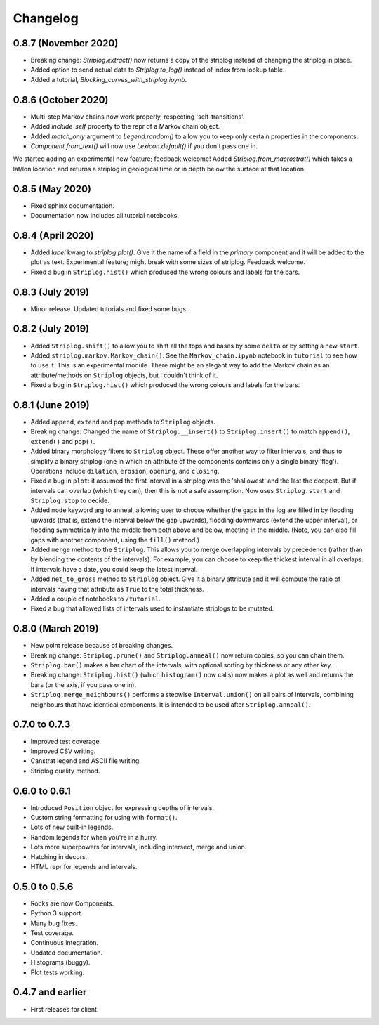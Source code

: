 Changelog
=========

0.8.7 (November 2020)
----

- Breaking change: `Striplog.extract()` now returns a copy of the striplog instead of changing the striplog in place.
- Added option to send actual data to `Striplog.to_log()` instead of index from lookup table.
- Added a tutorial, `Blocking_curves_with_striplog.ipynb`.


0.8.6 (October 2020)
----

- Multi-step Markov chains now work properly, respecting 'self-transitions'.
- Added `include_self` property to the repr of a Markov chain object.
- Added `match_only` argument to `Legend.random()` to allow you to keep only certain properties in the components.
- `Component.from_text()` will now use `Lexicon.default()` if you don't pass one in.

We started adding an experimental new feature; feedback welcome! Added `Striplog.from_macrostrat()` which takes a lat/lon location and returns a striplog in geological time or in depth below the surface at that location.


0.8.5 (May 2020)
----

- Fixed sphinx documentation.
- Documentation now includes all tutorial notebooks.


0.8.4 (April 2020)
----

- Added `label` kwarg to `striplog.plot()`. Give it the name of a field in the `primary` component and it will be added to the plot as text. Experimental feature; might break with some sizes of striplog. Feedback welcome.
- Fixed a bug in ``Striplog.hist()`` which produced the wrong colours and labels for the bars.


0.8.3 (July 2019)
----

- Minor release. Updated tutorials and fixed some bugs.


0.8.2 (July 2019)
-----

- Added ``Striplog.shift()`` to allow you to shift all the tops and bases by some ``delta`` or by setting a new ``start``.
- Added ``striplog.markov.Markov_chain()``. See the ``Markov_chain.ipynb`` notebook in ``tutorial`` to see how to use it. This is an experimental module. There might be an elegant way to add the Markov chain as an attribute/methods on ``Striplog`` objects, but I couldn't think of it.
- Fixed a bug in ``Striplog.hist()`` which produced the wrong colours and labels for the bars.


0.8.1 (June 2019)
-----

- Added ``append``, ``extend`` and ``pop`` methods to ``Striplog`` objects.
- Breaking change: Changed the name of ``Striplog.__insert()`` to ``Striplog.insert()`` to match ``append()``, ``extend()`` and ``pop()``.
- Added binary morphology filters to ``Striplog`` object. These offer another way to filter intervals, and thus to simplify a binary striplog (one in which an attribute of the components contains only a single binary 'flag'). Operations include ``dilation``, ``erosion``, ``opening``, and ``closing``.
- Fixed a bug in ``plot``: it assumed the first interval in a striplog was the 'shallowest' and the last the deepest. But if intervals can overlap (which they can), then this is not a safe assumption. Now uses ``Striplog.start`` and ``Striplog.stop`` to decide.
- Added ``mode`` keyword arg to anneal, allowing user to choose whether the gaps in the log are filled in by flooding upwards (that is, extend the interval below the gap upwards), flooding downwards (extend the upper interval), or flooding symmetrically into the middle from both above and below, meeting in the middle. (Note, you can also fill gaps with another component, using the ``fill()`` method.)
- Added ``merge`` method to the ``Striplog``. This allows you to merge overlapping intervals by precedence (rather than by blending the contents of the intervals). For example, you can choose to keep the thickest interval in all overlaps. If intervals have a date, you could keep the latest interval.
- Added ``net_to_gross`` method to ``Striplog`` object. Give it a binary attribute and it will compute the ratio of intervals having that attribute as ``True`` to the total thickness.
- Added a couple of notebooks to ``/tutorial``.
- Fixed a bug that allowed lists of intervals used to instantiate striplogs to be mutated.


0.8.0 (March 2019)
-----

- New point release because of breaking changes.
- Breaking change: ``Striplog.prune()`` and ``Striplog.anneal()`` now return copies, so you can chain them.
- ``Striplog.bar()`` makes a bar chart of the intervals, with optional sorting by thickness or any other key.
- Breaking change: ``Striplog.hist()`` (which ``histogram()`` now calls) now makes a plot as well and returns the bars (or the axis, if you pass one in).
- ``Striplog.merge_neighbours()`` performs a stepwise ``Interval.union()`` on all pairs of intervals, combining neighbours that have identical components. It is intended to be used after ``Striplog.anneal()``.


0.7.0 to 0.7.3
--------------

- Improved test coverage.
- Improved CSV writing.
- Canstrat legend and ASCII file writing.
- Striplog quality method.


0.6.0 to 0.6.1
--------------

- Introduced ``Position`` object for expressing depths of intervals.
- Custom string formatting for using with ``format()``.
- Lots of new built-in legends.
- Random legends for when you're in a hurry.
- Lots more superpowers for intervals, including intersect, merge and union.
- Hatching in decors.
- HTML repr for legends and intervals.


0.5.0 to 0.5.6
--------------

- Rocks are now Components.
- Python 3 support.
- Many bug fixes.
- Test coverage.
- Continuous integration.
- Updated documentation.
- Histograms (buggy).
- Plot tests working.


0.4.7 and earlier
-----------------

- First releases for client.
